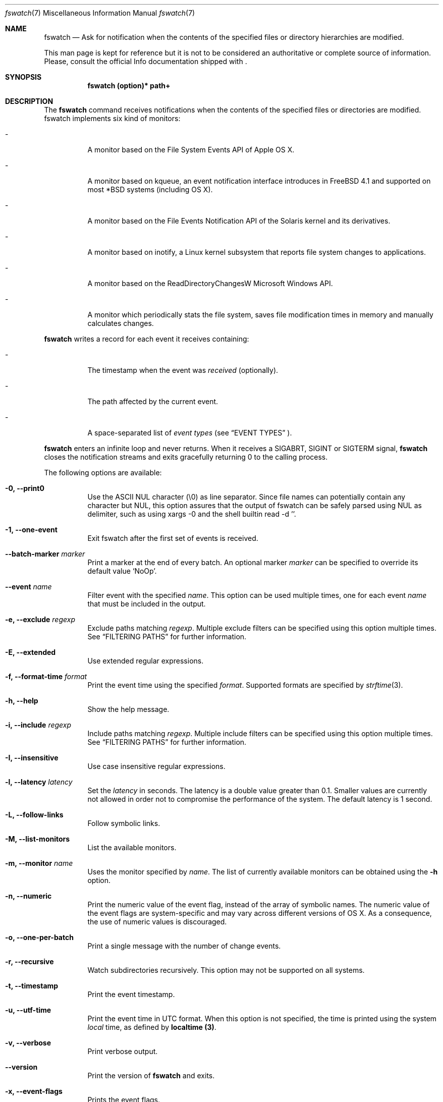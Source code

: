 .\"   $Id$
.\" Copyright (c) 2013-2017 Enrico M. Crisostomo <enrico.m.crisostomo@gmail.com>
.\"
.\" This program is free software; you can redistribute it and/or modify
.\" it under the terms of the GNU General Public License as published by
.\" the Free Software Foundation; either version 3, or (at your option)
.\" any later version.
.\"
.\" This program is distributed in the hope that it will be useful,
.\" but WITHOUT ANY WARRANTY; without even the implied warranty of
.\" MERCHANTABILITY or FITNESS FOR A PARTICULAR PURPOSE.  See the
.\" GNU General Public License for more details.
.\"
.\" You should have received a copy of the GNU General Public License
.\" along with this program.  If not, see <http://www.gnu.org/licenses/>.
.\"
.\"   Man page for the fswatch command.
.\"
.\"   $Log$
.\"
.Dd October 21, 2019
.Dt "fswatch" "7" "fswatch file system monitor"
.Os "apple" "darwin19.0.0"
.Pp
.Sh NAME
.Nm fswatch
.Nd Ask for notification when the contents of the specified files or directory
hierarchies are modified.
.Pp
This man page is kept for reference but it is not to be considered an
authoritative or complete source of information.  Please, consult the official
Info documentation shipped with
.Nm .
.Sh SYNOPSIS
.Nm fswatch (option)* path+
.Sh DESCRIPTION
The
.Nm
command receives notifications when the contents of the specified files or
directories are modified.  fswatch implements six kind of monitors:
.Bl -tag -width indent
.It -
A monitor based on the File System Events API of Apple OS X.
.It -
A monitor based on kqueue, an event notification interface introduces in FreeBSD
4.1 and supported on most *BSD systems (including OS X).
.It -
A monitor based on the File Events Notification API of the Solaris kernel and
its derivatives.
.It -
A monitor based on inotify, a Linux kernel subsystem that reports file system
changes to applications.
.It -
A monitor based on the ReadDirectoryChangesW Microsoft Windows API.
.It -
A monitor which periodically stats the file system, saves file modification
times in memory and manually calculates changes.
.El
.Pp
.Nm
writes a record for each event it receives containing:
.Bl -tag -width indent
.It -
The timestamp when the event was
.Em received
(optionally).
.It -
The path affected by the current event.
.It -
A space-separated list of
.Em event types
(see
.Sx EVENT TYPES
).
.El
.Pp
.Nm
enters an infinite loop and never returns.  When it receives a SIGABRT, SIGINT
or SIGTERM signal,
.Nm
closes the notification streams and exits gracefully returning 0 to the calling
process.
.Pp
The following options are available:
.Bl -tag -width indent
.It Fl 0, -print0
Use the ASCII NUL character (\e0) as line separator.  Since file names can
potentially contain any character but NUL, this option assures that the output
of fswatch can be safely parsed using NUL as delimiter, such as using xargs -0
and the shell builtin read -d ''.
.It Fl 1, -one-event
Exit fswatch after the first set of events is received.
.It Fl -batch-marker Ar marker
Print a marker at the end of every batch.  An optional marker
.Ar marker
can be specified to override its default value `NoOp'.
.It Fl -event Ar name
Filter event with the specified
.Ar name .
This option can be used multiple times, one for each event
.Ar name
that must be included in the output.
.It Fl e, -exclude Ar regexp
Exclude paths matching
.Ar regexp .
Multiple exclude filters can be specified using this option multiple times.  See
.Sx FILTERING PATHS
for further information.
.It Fl E, -extended
Use extended regular expressions.
.It Fl f, -format-time Ar format
Print the event time using the specified
.Ar format .
Supported formats are specified by
.Xr strftime 3 .
.It Fl h, -help
Show the help message.
.It Fl i, -include Ar regexp
Include paths matching
.Ar regexp .
Multiple include filters can be specified using this option multiple times.
See
.Sx FILTERING PATHS
for further information.
.It Fl I, -insensitive
Use case insensitive regular expressions.
.It Fl l, -latency Ar latency
Set the
.Ar latency
in seconds.
The latency is a double value greater than 0.1.
Smaller values are currently not allowed in order not to compromise the
performance of the system.
The default latency is 1 second.
.It Fl L, -follow-links
Follow symbolic links.
.It Fl M, -list-monitors
List the available monitors.
.It Fl m, -monitor Ar name
Uses the monitor specified by
.Ar name .
The list of currently available monitors can be obtained using the
.Fl h
option.
.It Fl n, -numeric
Print the numeric value of the event flag, instead of the array of symbolic
names.  The numeric value of the event flags are system-specific and may vary
across different versions of OS X.  As a consequence, the use of numeric values
is discouraged.
.It Fl o, -one-per-batch
Print a single message with the number of change events.
.It Fl r, -recursive
Watch subdirectories recursively.  This option may not be supported on all
systems.
.It Fl t, -timestamp
Print the event timestamp.
.It Fl u, -utf-time
Print the event time in UTC format.  When this option is not specified, the time
is printed using the system
.Em local
time, as defined by
.Sy localtime (3) .
.It Fl v, -verbose
Print verbose output.
.It Fl -version
Print the version of
.Nm
and exits.
.It Fl x, -event-flags
Prints the event flags.
.It Fl -event-flag-separator Ar separator
Print event flags using the specified
.Ar separator .
.El
.Sh MONITORS
.Nm
acts as a front-end to system-specific monitors.  Currently, the available
monitors are:
.Bl -tag -width indent
.It -
The
.Em FSEvents monitor ,
a monitor based on the File System Events API of Apple OS X.
.It -
The
.Em kqueue monitor ,
a monitor based on kqueue, an event notification interface introduced in FreeBSD
4.1 and supported on most *BSD systems (including OS X).
.It -
The
.Em inotify monitor ,
a Linux kernel subsystem that reports file system changes to applications.
.It -
The
.Em poll monitor ,
a monitor which periodically stats the file system, saves file modification
times in memory and manually calculates file system changes, which can work on
any operating system where
.Xr stat 2
can be used.
.El
.Pp
Each monitor has its own strengths, weakness and peculiarities.  Although
.Nm
strives to provide a uniform experience no matter which monitor is used, it is
still important for users to know which monitor they are using and to be aware
of existing bugs, limitations, corner cases or pathological behaviour.
.Ss The FSEvents Monitor
The
.Em FSEvents monitor ,
available only on Apple OS X, has no known limitations and scales very well with
the number of files being observed.  In fact, I observed no performance
degradation when testing
.Nm
observing changes on a filesystem of 500 GB over long periods of time.  On OS X,
this is the default monitor.
.Ss The kqueue Monitor
The
.Em kqueue monitor ,
available on any *BSD system featuring kqueue, requires a file descriptor to be
opened for every file being watched.  As a result, this monitor scales badly
with the number of files being observed and may begin to misbehave as soon as
the
.Nm
process runs out of file descriptors.  In this case,
.Nm
dumps one error on standard error for every file that cannot be opened.  Beware
that on some systems the maximum number of file descriptors that can be opened
by a process is set to a very low value (values as low as 256 are not uncommon),
even if the operating system may allow a much larger value.
.Pp
If you are running out of file descriptors when using this monitor and you
cannot reduce the number of observed items, either:
.Bl -tag -width indent
.It -
Consider raising the number of maximum open file descriptors (check your OS
documentation).
.It -
Consider using another monitor.
.El
.Ss The inotify Monitor
The
.Em inotify monitor ,
available on Linux since kernel 2.6.13, may suffer a queue overflow if events
are generated faster than they are read from the queue.  In any case, the
application is guaranteed to receive an overflow notification which can be
handled to gracefully recover.
.Nm
currently throws an exception if a queue overflow occurs.  Future versions will
handle the overflow by emitting proper notifications.  However, the odds of
observing a queue overflow on a default configured mainstream GNU/Linux
distribution is very low.
.Pp
The inotify API sends events for the direct child elements of a watched
directory and it scales pretty well with the number of watched items.  For this
reason, depending on the number of files to watch, it may sometimes be
preferable to watch a common parent directory and filter received events rather
than adding a huge number of file watches.
.Ss The Poll Monitor
The
.Em poll monitor
was added as a fallback mechanisms in the cases where no other monitor could be
used, including:
.Bl -tag -width indent
.It -
Operating system without any sort of file events API.
.It -
Situations where the limitations of the available monitors cannot be overcome
(i.e.: observing a number of files greater than the available file descriptors
on a system using the kqueue monitor).
.El
.Pp
The poll monitor, available on any platform, only relies on available CPU and
memory to perform its task (besides the
.Xr stat 2
function).  The performance of this monitor degrades linearly with the number of
files being watched.  The authors' experience indicates that
.Nm
requires approximately 150 MB or RAM memory to observe a hierarchy of 500.000
files with a minimum path length of 32 characters.  A common bottleneck of the
poll monitor is disk access, since stat()-ing a great number of files may take a
huge amount of time.  In this case, the latency should be set to a sufficiently
large value in order to reduce the performance degradation that may result from
frequent disk access.
.Ss How to Choose a Monitor
.Nm
already chooses the "best" monitor for your platform if you do not specify any.
However, a specific monitor may be better suited to specific use cases.  Please,
read the
.Sx MONITORS
section to get a description of all the available monitors and their
limitations.
.Pp
Usage recommendations are as follows:
.Bl -tag -width indent
.It -
On OS X, use only the FSEvents monitor (which is the default behaviour).
.It -
On Linux, use the inotify monitor (which is the default behaviour).
.It -
If the number of files to observe is sufficiently small, use the kqueue monitor.
Beware that on some systems the maximum number of file descriptors that can be
opened by a process is set to a very low value (values as low as 256 are not
uncommon), even if the operating system may allow a much larger value.  In this
case, check your OS documentation to raise this limit on either a per process or
a system-wide basis.
.It -
If feasible, watch directories instead of watching files.  Properly crafting the
receiving side of the events to deal with directories may sensibly reduce the
monitor resource consumption.
.It -
If none of the above applies, use the poll monitor.  The authors' experience
indicates that fswatch requires approximately 150 MB or RAM memory to observe a
hierarchy of 500.000 files with a minimum path length of 32 characters.  A
common bottleneck of the poll monitor is disk access, since stat()-ing a great
number of files may take a huge amount of time.  In this case, the latency
should be set to a sufficiently large value in order to reduce the performance
degradation that may result from frequent disk access.
.El
.Sh FILTERING PATHS
Received events can be filtered by path using regular expressions.  Regular
expressions can be used to include or exclude matching paths.  The user can
specify multiple filter expression in any order and the
.Em first
matching expression wins.
.Pp
Other options govern how regular expressions are interpreted:
.Bl -tag -width indent
.It -
Regular expressions can be
.Em extended
if option
.Fl E
is specified.
.It -
Regular expressions can be
.Em case insensitive
if option
.Fl I
is specified.
.El
.Sh EXAMPLES
.Ss Basic Usage
.Nm
syntax is the following:
.Pp
.Dl $ fswatch [options] [paths] ...
.Pp
.Nm
will then output change events to standard output. By default, only the affected
file name is printed.  However, many options are available to format the event
record, including:
.Bl -tag -width indent
.It -
The possibility of adding the event timestamp.
.It -
The possibility of adding the event mask in both textual and numerical form.
.El
.Pp
The following command listens for changes in the current directory and events
are delivered every 5 seconds:
.Pp
.Dl "$ fswatch -l 5 ."
.Pp
The following command listens for changes in the current user home directory and
.Em /var/log :
.Pp
.Dl "$ fswatch ~ /var/log"
.Ss Piping fswatch Output to Another Process
Very often you wish to not only receive an event, but react to it.  The simplest
way to do it is piping fswatch output to another process.  Since in Unix and
Unix-like file system file names may potentially contain any character but
.Em NUL (\e0)
and the path separator
.Em (/) ,
.Nm
has a specific mode of operation when its output must be piped to another
process.  When the
.Op Fl 0
option is used,
.Nm
will use the
.Em NUL
character as record separator, thus allowing any other character to appear in a
path.  This is important because many commands and shell builtins (such as
.Em read )
split words and lines by default using the characters in
.Em $IFS ,
which by default contains characters which may be present (although rarely) in a
file name, resulting in a wrong event path being received and processed.
.Pp
Probably the simplest way to pipe
.Nm
to another program in order to respond to an event is using
.Em xargs :
.Pp
.Dl "$ fswatch -0 [opts] [paths] | xargs -0 -n 1 -I {} [command]"
.Pp In this example:
.Bl -tag -width indent
.It -
.Em fswatch -0
will split records using the
.Em NUL
character.
.It -
.Em xargs -0
will split records using the
.Em NUL
character. This is required to correctly match impedance with
.Nm .
.It -
.Em xargs -n 1
will invoke
.Em command
every record.
If you want to do it every
.Em x
records, then use
.Em xargs -n x .
.It -
.Em xargs -I {}
will substitute occurrences of
.Em {}
in command with the parsed argument.  If the command you are running does not
need the event path name, just delete this option.  If you prefer using another
replacement string, substitute
.Em {}
with yours.
.El
.Ss Bubbling Events
An often requested feature is being able to receive a single event "per batch",
instead of receiving multiple events.  This use case is implemented by the
.Op Fl o, -one-per-batch
option which tells
.Nm
to dump a record containing the number of received events, without any other
detail:
.Pp
.Dl $ fswatch -or /path/to/watch
.Dl 1
.Dl 10
.Dl [...]
.Pp
This is useful if, for example, you want to respond to change events in a way
which is (or can easily be) path-independent (because you are not receiving any
event detail) and you prefer to "bubble" events together to reduce the overhead
of the command being executed.  A typical case is a directory synchronisation
job whenever some files change.
.Ss Receiving a Single Event
Another requested feature is the possibility of receiving a single event and
exit.  This is most useful when existing scripts processing events include the
restart logic of
.Nm
This use case is implemented by the
.Op Fl 1, -one-event
option:
.Pp
.Dl $ fswatch -1 /path/to/watch
.Dl /path/to/watch
.Sh Compatibility With fswatch 0.x
The previous major version of
.Nm
(v. 0.x) allowed users to run a command whenever a set of changes was detected
with the following syntax:
.Pp
.Dl $ fswatch path program
.Pp
Starting with
.Nm
v. 1.x this behaviour is no longer supported.  The rationale behind this
decision includes:
.Bl -tag -width indent
.It -
The old version only allows watching one path.
.It -
The command to execute was passed as last argument, alongside the path to watch,
making it difficult to extend the program functionality to add multiple path
support
.It -
The old version forks and executes /bin/bash, which is neither portable, nor
guaranteed to succeed, nor desirable by users of other shells.
.It -
No information about the change events is passed to the forked process.
.El
.Pp
To solve the aforementioned issues and keep
.Nm
consistent with common UNIX practices, the behaviour has changed and
.Nm
now prints event records to the standard output that users can process further
by piping the output of
.Nm
to other programs.
.Pp
To fully support the old use, the
.Op Fl o, -one-per-batch
option was added in v. 1.3.3.
When specified,
.Nm
will only dump 1 event to standard output which can be used to trigger another
program:
.Pp
.Dl $ fswatch -o path | xargs -n1 program
.Pp
In this case, program will receive the number of change events as first
argument.  If no argument should be passed to program, then the following
command could be used:
.Pp
.Dl $ fswatch -o path | xargs -n1 -I{} program
.Pp
Although we encourage you to embrace the new
.Nm
behaviour and update your scripts, we provide a little wrapper called
.Em fswatch-run
which is installed alongside
.Nm
which lets you use the legacy syntax:
.Pp
.Dl $ fswatch-run path [paths] program
.Pp
Under the hood,
.Em fswatch-run
simply calls
.Em fswatch -o
piping its output to
.Em xargs .
.Pp
.Em fswatch-run
is a symbolic link to a shell-specific wrapper.  Currently, ZSH and Bash scripts
are provided.  If no suitable shells are found in the target system, the
.Em fswatch-run
symbolic link is not created.
.Sh EXIT STATUS
.Nm
may exit with one of the following exit statuses:
.Pp
.Dl FSW_OK                            0
.Dl FSW_ERR_UNKNOWN_ERROR             (1 << 0)
.Dl FSW_ERR_SESSION_UNKNOWN           (1 << 1)
.Dl FSW_ERR_MONITOR_ALREADY_EXISTS    (1 << 2)
.Dl FSW_ERR_MEMORY                    (1 << 3)
.Dl FSW_ERR_UNKNOWN_MONITOR_TYPE      (1 << 4)
.Dl FSW_ERR_CALLBACK_NOT_SET          (1 << 5)
.Dl FSW_ERR_PATHS_NOT_SET             (1 << 6)
.Dl FSW_ERR_UNKNOWN_MONITOR           (1 << 7)
.Dl FSW_ERR_MISSING_CONTEXT           (1 << 8)
.Dl FSW_ERR_INVALID_PATH              (1 << 9)
.Dl FSW_ERR_INVALID_CALLBACK          (1 << 10)
.Dl FSW_ERR_INVALID_LATENCY           (1 << 11)
.Dl FSW_ERR_INVALID_REGEX             (1 << 12)
.Dl FSW_ERR_MONITOR_ALREADY_RUNNING   (1 << 13)
.Dl FSW_ERR_STALE_MONITOR_THREAD      (1 << 14)
.Dl FSW_ERR_THREAD_FAULT              (1 << 15)
.Dl FSW_ERR_UNSUPPORTED_OPERATION     (1 << 16)
.Dl FSW_ERR_UNKNOWN_VALUE             (1 << 17)
.Sh DIAGNOSTICS
.Nm
exits 0 on success, and >0 if an error occurs.
.Sh COMPATIBILITY
.Nm
can be built on any system supporting at least one of the available monitors.
.Sh BUGS
See https://github.com/emcrisostomo/fswatch/issues
for open issues or to create a new one.
.Pp
Bugs can also be submitted to enrico.m.crisostomo@gmail.com.
